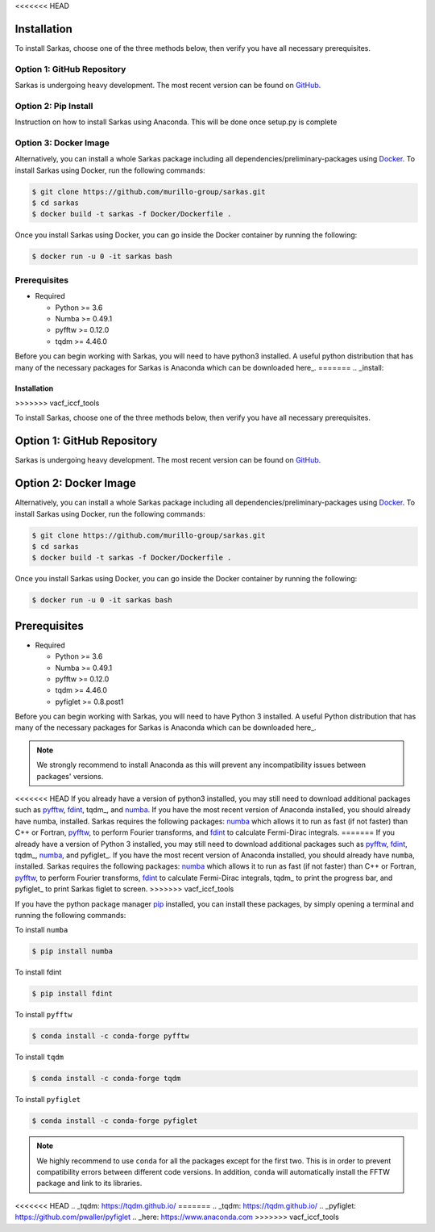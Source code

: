 <<<<<<< HEAD

Installation
============
To  install Sarkas, choose one of the three methods below, then verify you have all necessary prerequisites.

Option 1: GitHub Repository
---------------------------
Sarkas is undergoing heavy development. The most recent version can be found on GitHub_.

.. _GitHub: https://github.com/murillo-group/sarkas-repo

Option 2: Pip  Install
----------------------
Instruction on how to install Sarkas using Anaconda. This will be done once setup.py is complete

Option 3: Docker Image
----------------------
Alternatively, you can install a whole Sarkas package including all dependencies/preliminary-packages using Docker_.
To install Sarkas using Docker, run the following commands: 

.. code-block:: bash

   $ git clone https://github.com/murillo-group/sarkas.git
   $ cd sarkas
   $ docker build -t sarkas -f Docker/Dockerfile .

Once you install Sarkas using Docker, you can go inside the Docker container by running the following: 

.. code-block:: bash

   $ docker run -u 0 -it sarkas bash

.. _Docker: https://www.docker.com/products/docker-desktop

Prerequisites
-------------
- Required

  + Python >= 3.6
  + Numba >= 0.49.1
  + pyfftw >= 0.12.0
  + tqdm >= 4.46.0

Before you can begin working with Sarkas, you will need to have python3 installed. A useful python 
distribution that has many of the necessary packages for Sarkas is Anaconda which can be downloaded here_.
=======
.. _install:

============
Installation
============
>>>>>>> vacf_iccf_tools

To  install Sarkas, choose one of the three methods below, then verify you have all necessary prerequisites.

Option 1: GitHub Repository
===========================
Sarkas is undergoing heavy development. The most recent version can be found on GitHub_.

.. _GitHub: https://github.com/murillo-group/sarkas-repo

Option 2: Docker Image
======================
Alternatively, you can install a whole Sarkas package including all dependencies/preliminary-packages using Docker_.
To install Sarkas using Docker, run the following commands:

.. code-block:: bash

   $ git clone https://github.com/murillo-group/sarkas.git
   $ cd sarkas
   $ docker build -t sarkas -f Docker/Dockerfile .

Once you install Sarkas using Docker, you can go inside the Docker container by running the following:

.. code-block:: bash

   $ docker run -u 0 -it sarkas bash

.. _Docker: https://www.docker.com/products/docker-desktop

Prerequisites
=============
- Required

  + Python >= 3.6
  + Numba >= 0.49.1
  + pyfftw >= 0.12.0
  + tqdm >= 4.46.0
  + pyfiglet >= 0.8.post1

Before you can begin working with Sarkas, you will need to have Python 3 installed. A useful Python
distribution that has many of the necessary packages for Sarkas is Anaconda which can be downloaded here_.

.. note::
    We strongly recommend to install Anaconda as this will prevent any incompatibility issues between
    packages' versions.

<<<<<<< HEAD
If you already have a version of python3 installed, you may still need to download additional packages
such as pyfftw_, fdint_, tqdm_, and numba_. If you have the most recent version of Anaconda installed, you should already have numba, installed.
Sarkas requires the following packages: numba_ which allows it to run as fast (if not faster) than C++ or Fortran,
pyfftw_, to perform Fourier transforms, and fdint_ to calculate Fermi-Dirac integrals.
=======
If you already have a version of Python 3 installed, you may still need to download additional packages
such as pyfftw_, fdint_, tqdm_, numba_, and pyfiglet_. If you have the most recent version of Anaconda installed,
you should already have ``numba``, installed. Sarkas requires the following packages:
numba_ which allows it to run as fast (if not faster) than C++ or Fortran,
pyfftw_, to perform Fourier transforms, fdint_ to calculate Fermi-Dirac integrals, tqdm_ to print the progress bar, and
pyfiglet_ to print Sarkas figlet to screen.
>>>>>>> vacf_iccf_tools

If you have the python package manager pip_ installed,
you can install these packages, by simply opening a terminal and running the following commands:

To install ``numba``

.. code-block:: bash

   $ pip install numba

To install fdint

.. code-block:: bash

   $ pip install fdint

To install ``pyfftw``

.. code-block:: bash

   $ conda install -c conda-forge pyfftw

To install ``tqdm``

.. code-block:: bash

   $ conda install -c conda-forge tqdm

To install ``pyfiglet``

.. code-block:: bash

    $ conda install -c conda-forge pyfiglet


.. note::

    We highly recommend to use ``conda`` for all the packages except for the first two. This is in order to prevent
    compatibility errors between different code versions. In addition, ``conda`` will automatically install the FFTW
    package and link to its libraries.


.. _pyfftw: https://pypi.org/project/pyFFTW/
.. _fdint: https://pypi.org/project/fdint/
.. _numba: https://numba.pydata.org
.. _pip: https://pip.pypa.io/en/stable/
<<<<<<< HEAD
.. _tqdm: https://tqdm.github.io/
=======
.. _tqdm: https://tqdm.github.io/
.. _pyfiglet: https://github.com/pwaller/pyfiglet
.. _here: https://www.anaconda.com
>>>>>>> vacf_iccf_tools
